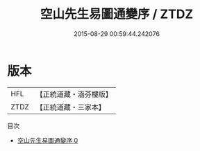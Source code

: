 #+TITLE: 空山先生易圖通變序 / ZTDZ

#+DATE: 2015-08-29 00:59:44.242076
* 版本
 |       HFL|【正統道藏・涵芬樓版】|
 |      ZTDZ|【正統道藏・三家本】|
目次
 - [[file:KR5d0032_000.txt][空山先生易圖通變序 0]]
